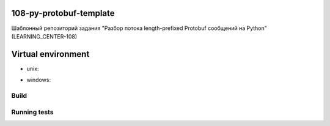 108-py-protobuf-template
========================

Шаблонный репозиторий задания "Разбор потока length-prefixed Protobuf сообщений на Python" (LEARNING_CENTER-108)

Virtual environment
===================

.. code-block:: bash
    python3 -m venv venv

- unix:
.. code-block:: bash
    source venv/bin/activate

- windows:
.. code-block:: bash
    venv\Scripts\activate

.. code-block:: bash
    pip install -r requirements.txt

Build
-----

.. code-block:: bash
    python3 setup.py build

Running tests
-------------

.. code-block:: bash
    python3 -m unittest discover tests
